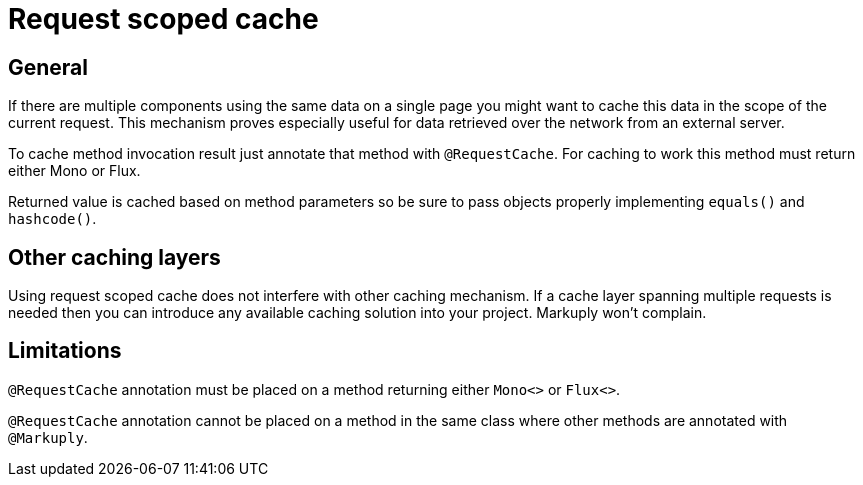 = Request scoped cache
:description: Request scoped cache description
:page-pagination:

== General

If there are multiple components using the same data on a single page you might want to cache this data in the scope of the current request.
This mechanism proves especially useful for data retrieved over the network from an external server.

To cache method invocation result just annotate that method with `@RequestCache`. For caching to work this method must return either Mono or Flux.

Returned value is cached based on method parameters so be sure to pass objects properly implementing `equals()` and `hashcode()`. 

== Other caching layers

Using request scoped cache does not interfere with other caching mechanism. If a cache layer spanning multiple requests is needed then you can 
introduce any available caching solution into your project. Markuply won't complain.

== Limitations

`@RequestCache` annotation must be placed on a method returning either `Mono<>` or `Flux<>`.

`@RequestCache` annotation cannot be placed on a method in the same class where other methods are annotated with `@Markuply`.
